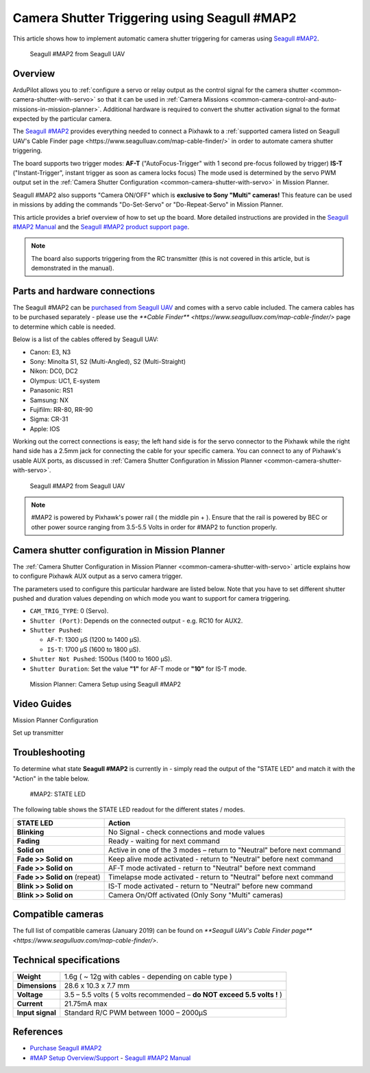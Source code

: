 .. _common-camera-shutter-triggering-using-seagull-map2:

==========================================================================
Camera Shutter Triggering using Seagull #MAP2
==========================================================================

This article shows how to implement automatic camera shutter triggering
for cameras using `Seagull #MAP2 <http://www.seagulluav.com/product/seagull-map2/>`__.

.. figure:: https://www.seagulluav.com/wp-content/uploads/2016/03/SMAP-1100_01-570x570.png
   :target: https://www.seagulluav.com/wp-content/uploads/2016/03/SMAP-1100_01-570x570.png

   Seagull #MAP2 from Seagull UAV

Overview
========

ArduPilot allows you to :ref:`configure a servo or relay output as the control signal for the camera shutter <common-camera-shutter-with-servo>` so that it can be used in
:ref:`Camera Missions <common-camera-control-and-auto-missions-in-mission-planner>`.
Additional hardware is required to convert the shutter activation signal
to the format expected by the particular camera.

The `Seagull #MAP2 <http://www.seagulluav.com/product/seagull-map2/>`__
provides everything needed to connect a Pixhawk to a :ref:`supported camera listed on Seagull UAV's Cable Finder page <https://www.seagulluav.com/map-cable-finder/>` in order to automate
camera shutter triggering.

The board supports two trigger modes: 
**AF-T** ("AutoFocus-Trigger" with 1 second pre-focus followed by trigger) 
**IS-T** ("Instant-Trigger", instant trigger as soon as camera locks focus)
The mode used is determined by the servo PWM
output set in the :ref:`Camera Shutter Configuration <common-camera-shutter-with-servo>` in Mission Planner.

Seagull #MAP2 also supports "Camera ON/OFF" which is **exclusive to Sony "Multi" cameras!**
This feature can be used in missions by adding the commands
"Do-Set-Servo" or "Do-Repeat-Servo" in Mission Planner.

This article provides a brief overview of how to set up the board. More
detailed instructions are provided in the `Seagull #MAP2 Manual <https://www.seagulluav.com/manuals/Seagull_MAP2-Manual.pdf>`__
and the `Seagull #MAP2 product support page <https://www.seagulluav.com/seagull-map2-support//>`__.

.. note::

   The board also supports triggering from the RC transmitter (this
   is not covered in this article, but is demonstrated in the manual).

Parts and hardware connections
==============================

The Seagull #MAP2 can be `purchased from Seagull UAV <http://www.seagulluav.com/product/seagull-map2/>`__ and comes with a
servo cable included. The camera cables has to be purchased separately - please use the `**Cable Finder** <https://www.seagulluav.com/map-cable-finder/>` page to determine which cable is needed.

Below is a list of the cables offered by Seagull UAV:

-  Canon: E3, N3
-  Sony: Minolta S1, S2 (Multi-Angled), S2 (Multi-Straight)
-  Nikon: DC0, DC2
-  Olympus: UC1, E-system
-  Panasonic: RS1
-  Samsung: NX
-  Fujifilm: RR-80, RR-90
-  Sigma: CR-31
-  Apple: IOS

Working out the correct connections is easy; the left hand side is for
the servo connector to the Pixhawk while the right hand side has a 2.5mm
jack for connecting the cable for your specific camera. You can connect
to any of Pixhawk's usable AUX ports, as discussed in :ref:`Camera Shutter Configuration in Mission Planner <common-camera-shutter-with-servo>`.

.. figure:: https://www.seagulluav.com/wp-content/uploads/2016/03/SMAP-1100-05.png
   :target: https://www.seagulluav.com/wp-content/uploads/2016/03/SMAP-1100-05.png

   Seagull #MAP2 from Seagull UAV

.. note::

   #MAP2 is powered by Pixhawk's power rail ( the middle pin + ).
   Ensure that the rail is powered by BEC or other power source ranging
   from 3.5-5.5 Volts in order for #MAP2 to function properly.

Camera shutter configuration in Mission Planner
===============================================

The :ref:`Camera Shutter Configuration in Mission Planner <common-camera-shutter-with-servo>` article explains how to
configure Pixhawk AUX output as a servo camera trigger.

The parameters used to configure this particular hardware are listed
below. Note that you have to set different shutter pushed and duration
values depending on which mode you want to support for camera
triggering.

-  ``CAM_TRIG_TYPE``: 0 (Servo).
-  ``Shutter (Port)``: Depends on the connected output - e.g. RC10 for
   AUX2.
-  ``Shutter Pushed``:

   -  ``AF-T``: 1300 μS (1200 to 1400 μS).
   -  ``IS-T``: 1700 μS (1600 to 1800 μS).

-  ``Shutter Not Pushed``: 1500us (1400 to 1600 μS).
-  ``Shutter Duration``: Set the value **"1"** for AF-T mode or **"10"** for
   IS-T mode.

.. figure:: https://www.seagulluav.com/wp-content/uploads/2016/03/smap2_mp.png
   :target: https://www.seagulluav.com/wp-content/uploads/2016/03/smap2_mp.png

   Mission Planner: Camera Setup using Seagull #MAP2

Video Guides
============


Mission Planner Configuration

..  youtube:: epjcvfZSepc
    :width: 100%

Set up transmitter

..  youtube:: BYQqEgfCCe8
    :width: 100%

Troubleshooting
===============

To determine what state **Seagull #MAP2** is currently in - simply read the
output of the "STATE LED" and match it with the "Action" in the table
below.

.. figure:: https://www.seagulluav.com/wp-content/uploads/2016/03/smap2_stateled-300x111.png
   :target: https://www.seagulluav.com/wp-content/uploads/2016/03/smap2_stateled-300x111.png

   #MAP2: STATE LED

The following table shows the STATE LED readout for the different states
/ modes.

+--------------------------------+--------------------------------------------------------------------------+
| **STATE LED**                  | Action                                                                   |
+================================+==========================================================================+
| **Blinking**                   | No Signal - check connections and mode values                            |
+--------------------------------+--------------------------------------------------------------------------+
| **Fading**                     | Ready - waiting for next command                                         |
+--------------------------------+--------------------------------------------------------------------------+
| **Solid on**                   | Active in one of the 3 modes – return to "Neutral" before next command   |
+--------------------------------+--------------------------------------------------------------------------+
| **Fade >> Solid on**           | Keep alive mode activated - return to "Neutral" before next command      |
+--------------------------------+--------------------------------------------------------------------------+
| **Fade >> Solid on**           | AF-T mode activated - return to "Neutral" before next command            |
+--------------------------------+--------------------------------------------------------------------------+
| **Fade >> Solid on** (repeat)  | Timelapse mode activated - return to "Neutral" before next command       |
+--------------------------------+--------------------------------------------------------------------------+
| **Blink >> Solid on**          | IS-T mode activated - return to "Neutral" before new command             |
+--------------------------------+--------------------------------------------------------------------------+
| **Blink >> Solid on**          | Camera On/Off activated (Only Sony "Multi" cameras)                      |
+--------------------------------+--------------------------------------------------------------------------+

.. _common-camera-shutter-triggering-for-sony-multiport-connectors-using-seagull-map_compatible_cameras:

Compatible cameras
==================

The full list of compatible cameras (January 2019) can be found on `**Seagull UAV's Cable Finder page** <https://www.seagulluav.com/map-cable-finder/>`.

Technical specifications
========================

+--------------------+--------------------------------------------------------------------------+
| **Weight**         | 1.6g ( ~ 12g with cables - depending on cable type )                     |
+--------------------+--------------------------------------------------------------------------+
| **Dimensions**     | 28.6 x 10.3 x 7.7 mm                                                     |
+--------------------+--------------------------------------------------------------------------+
| **Voltage**        | 3.5 – 5.5 volts ( 5 volts recommended – **do NOT exceed 5.5 volts !** )  |
+--------------------+--------------------------------------------------------------------------+
| **Current**        | 21.75mA max                                                              |
+--------------------+--------------------------------------------------------------------------+
| **Input signal**   | Standard R/C PWM between 1000 – 2000μS                                   |
+--------------------+--------------------------------------------------------------------------+

References
==========

-  `Purchase Seagull #MAP2 <https://www.seagulluav.com/product/seagull-map2>`__
-  `#MAP Setup
   Overview/Support <https://www.seagulluav.com/seagull-map2-support/>`__ - `Seagull #MAP2 Manual <https://www.seagulluav.com/manuals/Seagull_MAP2-Manual.pdf>`__
